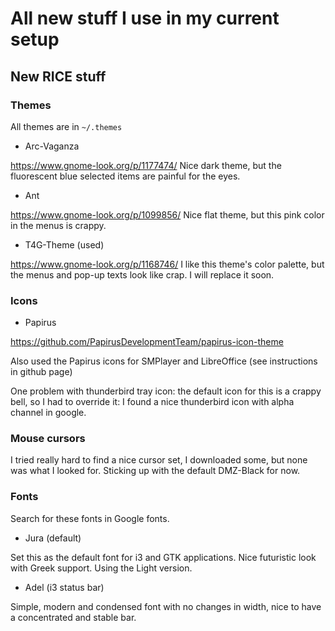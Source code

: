 * All new stuff I use in my current setup

** New RICE stuff
   :PROPERTIES:
   :DATE:     <2017-10-14 Sat 20:32>
   :END:

*** Themes
All themes are in =~/.themes=
- Arc-Vaganza
https://www.gnome-look.org/p/1177474/
Nice dark theme, but the fluorescent blue selected items are painful for the eyes.
- Ant
https://www.gnome-look.org/p/1099856/
Nice flat theme, but this pink color in the menus is crappy.
- T4G-Theme (used)
https://www.gnome-look.org/p/1168746/
I like this theme's color palette, but the menus and pop-up texts look like crap. I will replace it soon.

*** Icons
- Papirus
https://github.com/PapirusDevelopmentTeam/papirus-icon-theme

Also used the Papirus icons for SMPlayer and LibreOffice (see instructions in github page)

One problem with thunderbird tray icon: the default icon for this is a crappy bell, so I had to override it: I found a nice thunderbird icon with alpha channel in google.

*** Mouse cursors
I tried really hard to find a nice cursor set, I downloaded some, but none was what I looked for. Sticking up with the default DMZ-Black for now.

*** Fonts
Search for these fonts in Google fonts.
- Jura (default)
Set this as the default font for i3 and GTK applications. Nice futuristic look with Greek support. Using the Light version.
- Adel (i3 status bar)
Simple, modern and condensed font with no changes in width, nice to have a concentrated and stable bar.
